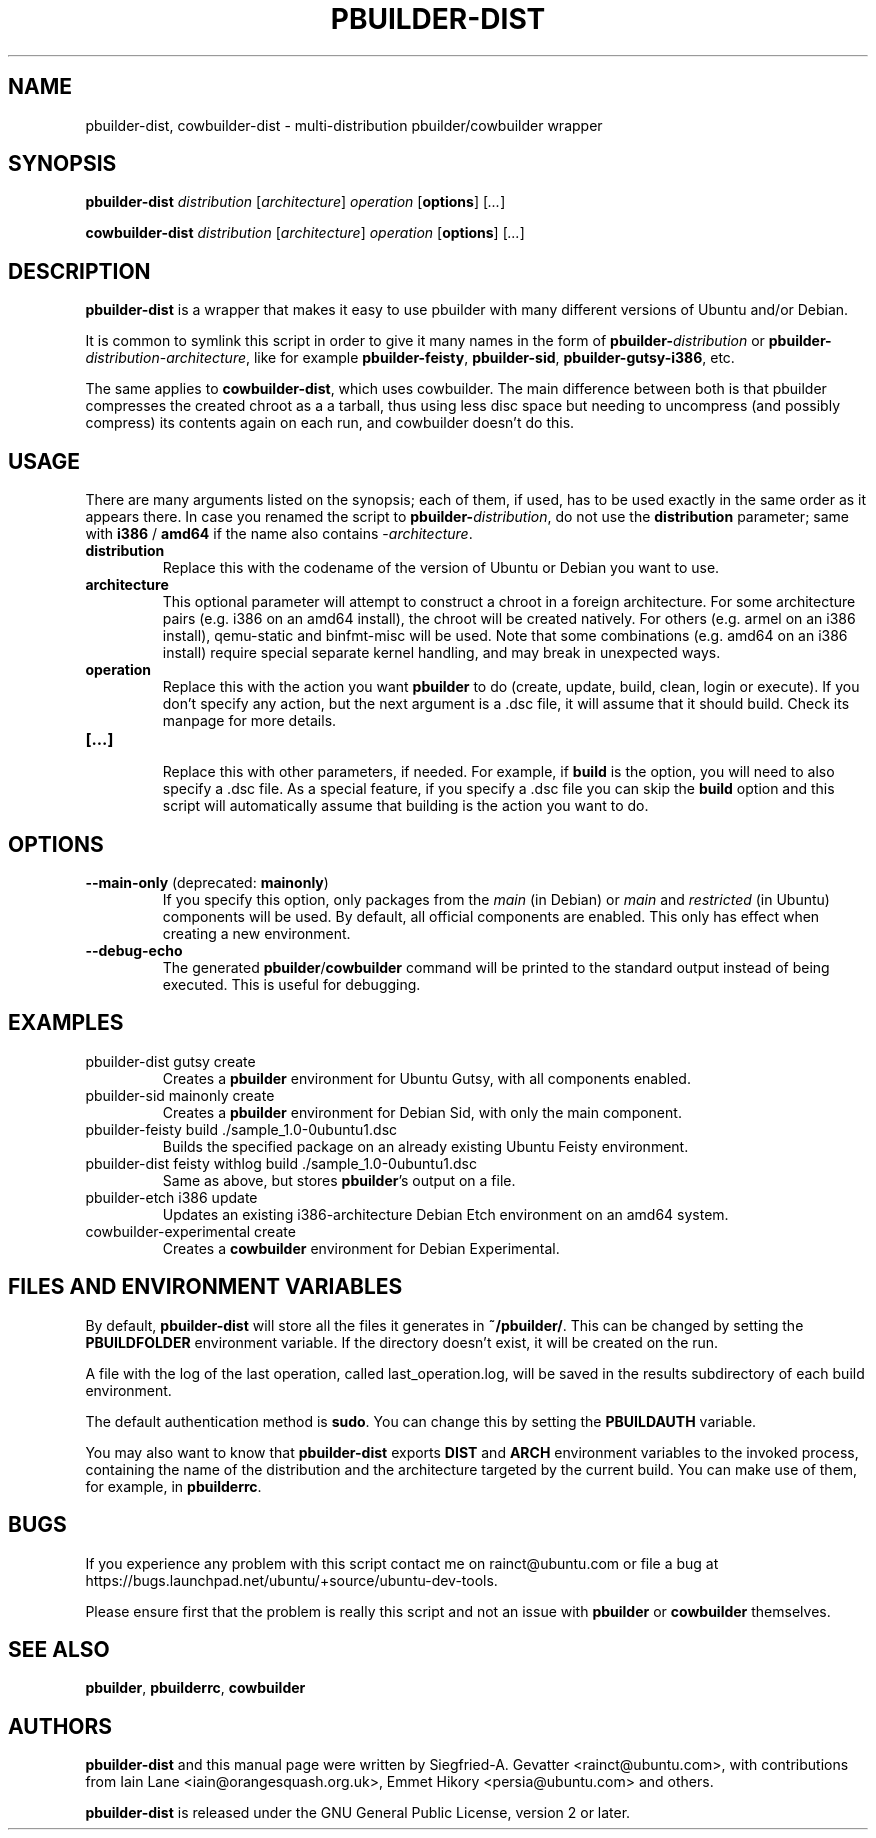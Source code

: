 .TH PBUILDER\-DIST 1 "January 10, 2008" "ubuntu-dev-tools"

.SH NAME
pbuilder\-dist, cowbuilder\-dist \- multi-distribution pbuilder/cowbuilder wrapper

.SH SYNOPSIS
\fBpbuilder\-dist\fP \fIdistribution\fR [\fIarchitecture\fR] \fIoperation\fR
[\fBoptions\fP] [\fI...\fR]

\fBcowbuilder\-dist\fP \fIdistribution\fR [\fIarchitecture\fR] \fIoperation\fR
[\fBoptions\fP] [\fI...\fR]

.SH DESCRIPTION
\fBpbuilder\-dist\fP is a wrapper that makes it easy to use pbuilder with many different
versions of Ubuntu and/or Debian.
.PP
It is common to symlink this script in order to give it many names in the form of
\fBpbuilder\-\fIdistribution\fP\fR or \fBpbuilder\-\fIdistribution\fR\-\fIarchitecture\fP\fR,
like for example \fBpbuilder\-feisty\fP, \fBpbuilder\-sid\fP, \fBpbuilder\-gutsy\-i386\fP, etc.
.PP
The same applies to \fBcowbuilder\-dist\fP, which uses cowbuilder. The main
difference between both is that pbuilder compresses the created chroot as a
a tarball, thus using less disc space but needing to uncompress (and possibly
compress) its contents again on each run, and cowbuilder doesn't do this.

.SH USAGE
There are many arguments listed on the synopsis; each of them, if used, has to be used exactly in
the same order as it appears there.
In case you renamed the script to \fBpbuilder\-\fIdistribution\fP\fR, do not
use the \fBdistribution\fP parameter; same with \fBi386\fP / \fBamd64\fP if
the name also contains \-\fIarchitecture\fR.
.TP
\fBdistribution\fP
Replace this with the codename of the version of Ubuntu or Debian you want to use.
.TP
\fBarchitecture\fP
This optional parameter will attempt to construct a chroot in a foreign
architecture.  For some architecture pairs (e.g. i386 on an amd64 install),
the chroot will be created natively.  For others (e.g. armel on an i386
install), qemu-static and binfmt-misc will be used.  Note that some
combinations (e.g. amd64 on an i386 install) require special separate
kernel handling, and may break in unexpected ways.
.TP
\fBoperation\fP
Replace this with the action you want \fBpbuilder\fP to do (create, update,
build, clean, login or execute).
If you don't specify any action, but the next argument is a .dsc file, it
will assume that it should build.
Check its manpage for more details.
.TP
\fB[...]\fP
.br
Replace this with other parameters, if needed.
For example, if \fBbuild\fP is the option, you will need to also specify
a .dsc file. As a special feature, if you specify a .dsc file you can
skip the \fBbuild\fP option and this script will automatically assume that
building is the action you want to do.

.SH OPTIONS
.TP
\fB--main-only\fP (deprecated: \fBmainonly\fP)
If you specify this option, only packages from the \fImain\fP (in Debian) or
\fImain\fP and \fIrestricted\fP (in Ubuntu) components will be used. By
default, all official components are enabled. This only has effect when
creating a new environment.
.TP
\fB--debug-echo\fP
The generated \fBpbuilder\fP/\fBcowbuilder\fP command will be printed to the
standard output instead of being executed. This is useful for debugging.

.SH EXAMPLES
.TP
pbuilder\-dist gutsy create
Creates a \fBpbuilder\fP environment for Ubuntu Gutsy, with all components enabled.
.TP
pbuilder\-sid mainonly create
Creates a \fBpbuilder\fP environment for Debian Sid, with only the main component.
.TP
pbuilder\-feisty build ./sample_1.0\-0ubuntu1.dsc
Builds the specified package on an already existing Ubuntu Feisty environment.
.TP
pbuilder\-dist feisty withlog build ./sample_1.0\-0ubuntu1.dsc
Same as above, but stores \fBpbuilder\fP's output on a file.
.TP
pbuilder\-etch i386 update
Updates an existing i386-architecture Debian Etch environment on an amd64 system.
.TP
cowbuilder-experimental create
Creates a \fBcowbuilder\fP environment for Debian Experimental.

.SH FILES AND ENVIRONMENT VARIABLES
By default, \fBpbuilder\-dist\fP will store all the files it generates in
\fB~/pbuilder/\fP. This can be changed by setting the \fBPBUILDFOLDER\fP
environment variable. If the directory doesn't exist, it will be created on
the run.
.PP
A file with the log of the last operation, called last_operation.log, will be
saved in the results subdirectory of each build environment.
.PP
The default authentication method is \fBsudo\fP. You can change this by
setting the \fBPBUILDAUTH\fP variable.
.PP
You may also want to know that \fBpbuilder\-dist\fP exports \fBDIST\fP and
\fBARCH\fP environment variables to the invoked process, containing the name
of the distribution and the architecture targeted by the current build. You
can make use of them, for example, in \fBpbuilderrc\fP.

.SH BUGS
If you experience any problem with this script contact me on rainct@ubuntu.com
or file a bug at https://bugs.launchpad.net/ubuntu/+source/ubuntu-dev-tools.
.PP
Please ensure first that the problem is really this script and not an issue
with \fBpbuilder\fP or \fBcowbuilder\fP themselves.

.SH SEE ALSO
\fBpbuilder\fR, \fBpbuilderrc\fR, \fBcowbuilder\fR

.SH AUTHORS
\fBpbuilder\-dist\fP and this manual page were written by Siegfried-A. Gevatter
<rainct@ubuntu.com>, with contributions from Iain Lane
<iain@orangesquash.org.uk>, Emmet Hikory <persia@ubuntu.com> and others.

\fBpbuilder\-dist\fP is released under the GNU General Public License, version
2 or later.
